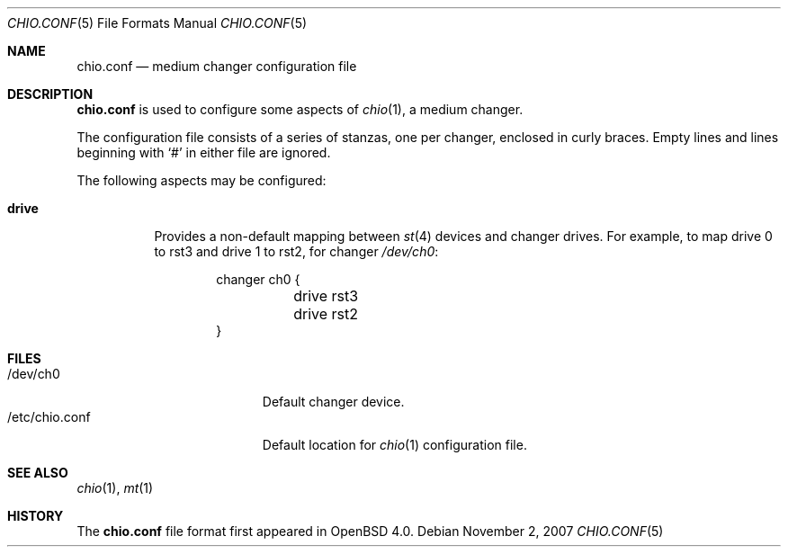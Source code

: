 .\"
.\" Copyright (c) 2007 Jason McIntyre <jmc@openbsd.org>
.\"
.\" Permission to use, copy, modify, and distribute this software for any
.\" purpose with or without fee is hereby granted, provided that the above
.\" copyright notice and this permission notice appear in all copies.
.\"
.\" THE SOFTWARE IS PROVIDED "AS IS" AND THE AUTHOR DISCLAIMS ALL WARRANTIES
.\" WITH REGARD TO THIS SOFTWARE INCLUDING ALL IMPLIED WARRANTIES OF
.\" MERCHANTABILITY AND FITNESS. IN NO EVENT SHALL THE AUTHOR BE LIABLE FOR
.\" ANY SPECIAL, DIRECT, INDIRECT, OR CONSEQUENTIAL DAMAGES OR ANY DAMAGES
.\" WHATSOEVER RESULTING FROM LOSS OF USE, DATA OR PROFITS, WHETHER IN AN
.\" ACTION OF CONTRACT, NEGLIGENCE OR OTHER TORTIOUS ACTION, ARISING OUT OF
.\" OR IN CONNECTION WITH THE USE OR PERFORMANCE OF THIS SOFTWARE.
.\"
.\"
.Dd $Mdocdate: November 2 2007 $
.Dt CHIO.CONF 5
.Os
.Sh NAME
.Nm chio.conf
.Nd medium changer configuration file
.Sh DESCRIPTION
.Nm
is used to configure some aspects of
.Xr chio 1 ,
a medium changer.
.Pp
The configuration file consists of a series of stanzas,
one per changer,
enclosed in curly braces.
Empty lines and lines beginning with
.Sq #
in either file are ignored.
.Pp
The following aspects may be configured:
.Bl -tag -width Ds
.It Ic drive
Provides a non-default mapping between
.Xr st 4
devices and changer drives.
For example,
to map drive 0 to rst3 and drive 1 to rst2, for changer
.Pa /dev/ch0 :
.Bd -literal -offset indent
changer ch0 {
	drive rst3
	drive rst2
}
.Ed
.El
.Sh FILES
.Bl -tag -width "/etc/chio.confXXX" -compact
.It /dev/ch0
Default changer device.
.It /etc/chio.conf
Default location for
.Xr chio 1
configuration file.
.El
.Sh SEE ALSO
.Xr chio 1 ,
.Xr mt 1
.Sh HISTORY
The
.Nm
file format first appeared in
.Ox 4.0 .
